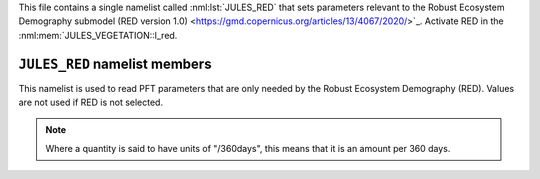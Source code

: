 

This file contains a single namelist called :nml:lst:`JULES_RED` that sets parameters relevant to the Robust Ecosystem Demography submodel (RED version 1.0) <https://gmd.copernicus.org/articles/13/4067/2020/>`_.
Activate RED in the :nml:mem:`JULES_VEGETATION::l_red.

``JULES_RED`` namelist members
----------------------------------

.. nml:namelist:: RED_PARMS

This namelist is used to read PFT parameters that are only needed by the Robust Ecosystem Demography (RED). Values are not used if RED is not selected.

.. note:: Where a quantity is said to have units of "/360days", this means that it is an amount per 360 days.

.. nml:group:: Only used when :nml:mem:`JULES_VEGETATION::l_red = TRUE  

.. nml:member:: alpha_recrt

   :type: real(npft)
   :default: None

   The fraction of PFT carbon assimilate devoted to reproduction.


.. nml:member:: crwn_area0

   :type: real(npft)
   :default: None

   The lowest PFT crown area, value corresponds to the mass0 class (m\ :sup:`2`).


.. nml:member:: dom_order

   :type: integer(npft)
   :default: None

   The value that describes the competitive hierarchy of PFTs competition in
   JULES-RED, the higher the value the more dominant: 3 (trees), 2 (shrubs), 1 (grass).


.. nml:member:: height0

   :type: real(npft)
   :default: None

   The lowest PFT height, value corresponds to the mass0 class (m).


.. nml:member:: lai_bal0

   :type: real(npft)
   :default: None

   The lowest PFT balanced LAI, which corresponds to the mass0 class (m\ :sup:`2`/m\ :sup:`2`).


.. nml:member:: mass0

   :type: real(npft)
   :default: None

   The lowest PFT mass class (kg C).


.. nml:member:: massi

   :type: real(npft)
   :default: None

   The highest PFT mass class (kg C).


.. nml:member:: mclass

   :type: integer(npft)
   :default: None

   Number of mass classes for each PFT.


.. nml:member:: mort_base

   :type: real(npft)
   :default: None

   The baseline PFT mortality rate (/360 days).


.. nml:member:: phi_a

   :type: real(npft)
   :default: 0.50

   The allometric/power scaling of PFT mass to PFT crown area (West, G. B., et al 2009 <https://doi.org/10.1073/pnas.0812294106>`_).


.. nml:member:: phi_g

   :type: real(npft)
   :default: 0.75

   The allometric/power scaling of PFT mass to PFT mass growth rate (West, G. B., et al., 1997 <https://www.science.org/doi/10.1126/science.276.5309.122>`_).


.. nml:member:: phi_h

   :type: real(npft)
   :default: 0.25

   The allometric/power scaling of PFT mass to PFT height (Niklas, K. J., et al., 2001 <https://doi.org/10.1073/pnas.041590298>`_).


.. nml:member:: phi_l

   :type: real(npft)
   :default: 0.25

   The allometric/power scaling of PFT mass to PFT leaf area index.

